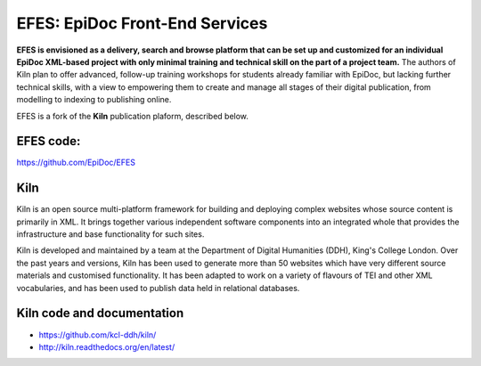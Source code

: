 EFES: EpiDoc Front-End Services
====

**EFES is envisioned as a delivery, search and browse platform 
that can be set up and customized for an individual EpiDoc 
XML-based project with only minimal training and technical 
skill on the part of a project team.** The authors of Kiln plan to offer advanced, follow-up training workshops for 
students already familiar with EpiDoc, but lacking further 
technical skills, with a view to empowering them to create and 
manage all stages of their digital publication, from modelling 
to indexing to publishing online.

EFES is a fork of the **Kiln** publication plaform, described 
below.

EFES code:
----

https://github.com/EpiDoc/EFES

Kiln
----

Kiln is an open source multi-platform framework for building 
and deploying complex websites whose source content is 
primarily in XML. It brings together various independent 
software components into an integrated whole that provides
the infrastructure and base functionality for such sites.

Kiln is developed and maintained by a team at the Department 
of Digital Humanities (DDH), King's College London. Over the 
past years and versions, Kiln has been used to generate more 
than 50 websites which have very different source materials 
and customised functionality. It has been adapted to work on a 
variety of flavours of TEI and other XML vocabularies, and has 
been used to publish data held in relational databases.

Kiln code and documentation
----

* https://github.com/kcl-ddh/kiln/
* http://kiln.readthedocs.org/en/latest/
